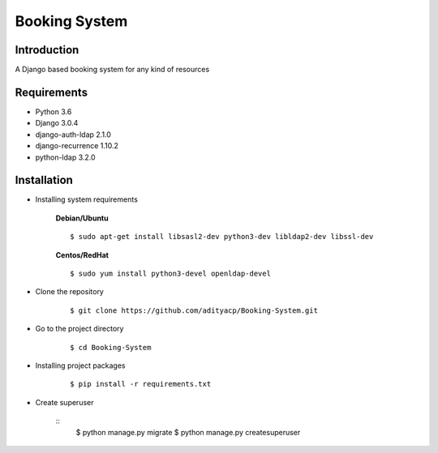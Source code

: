 Booking System
==============

Introduction
^^^^^^^^^^^^

A Django based booking system for any kind of resources


Requirements
^^^^^^^^^^^^

- Python 3.6
- Django 3.0.4
- django-auth-ldap 2.1.0
- django-recurrence 1.10.2
- python-ldap 3.2.0

Installation
^^^^^^^^^^^^

- Installing system requirements
      
      
      **Debian/Ubuntu**
      ::
       
          $ sudo apt-get install libsasl2-dev python3-dev libldap2-dev libssl-dev
      
      **Centos/RedHat**
      
      ::
          
          $ sudo yum install python3-devel openldap-devel
  
-  Clone the repository

      ::

          $ git clone https://github.com/adityacp/Booking-System.git

-  Go to the project directory

      ::

          $ cd Booking-System


- Installing project packages

      ::

          $ pip install -r requirements.txt


- Create superuser

      ::
          $ python manage.py migrate
          $ python manage.py createsuperuser
